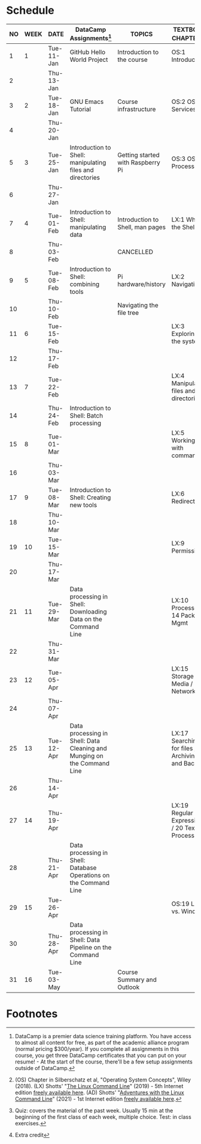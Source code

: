 #+options: toc:nil num:nil
#+startup: overview
* Schedule


  | NO | WEEK | DATE       | DataCamp Assignments[fn:2]                                              | TOPICS                            | TEXTBOOK CHAPTERS[fn:1]                             | TEST[fn:3]         |
  |----+------+------------+-------------------------------------------------------------------------+-----------------------------------+-----------------------------------------------------+--------------------|
  |  1 |    1 | Tue-11-Jan | GitHub Hello World Project                                              | Introduction to the course        | OS:1 Introduction                                   | Entry survey[fn:4] |
  |  2 |      | Thu-13-Jan |                                                                         |                                   |                                                     |                    |
  |----+------+------------+-------------------------------------------------------------------------+-----------------------------------+-----------------------------------------------------+--------------------|
  |  3 |    2 | Tue-18-Jan | GNU Emacs Tutorial                                                      | Course infrastructure             | OS:2 OS Services                                    | Quiz 1             |
  |  4 |      | Thu-20-Jan |                                                                         |                                   |                                                     |                    |
  |----+------+------------+-------------------------------------------------------------------------+-----------------------------------+-----------------------------------------------------+--------------------|
  |  5 |    3 | Tue-25-Jan | Introduction to Shell: manipulating files and directories               | Getting started with Raspberry Pi | OS:3 OS Processes                                   | Quiz 2             |
  |  6 |      | Thu-27-Jan |                                                                         |                                   |                                                     |                    |
  |----+------+------------+-------------------------------------------------------------------------+-----------------------------------+-----------------------------------------------------+--------------------|
  |  7 |    4 | Tue-01-Feb | Introduction to Shell: manipulating data                                | Introduction to Shell, man pages  | LX:1 What is the Shell?                             | Quiz 3             |
  |  8 |      | Thu-03-Feb |                                                                         | CANCELLED                         |                                                     |                    |
  |----+------+------------+-------------------------------------------------------------------------+-----------------------------------+-----------------------------------------------------+--------------------|
  |  9 |    5 | Tue-08-Feb | Introduction to Shell: combining tools                                  | Pi hardware/history               | LX:2 Navigation                                     |                    |
  | 10 |      | Thu-10-Feb |                                                                         | Navigating the file tree          |                                                     | Test 1             |
  |----+------+------------+-------------------------------------------------------------------------+-----------------------------------+-----------------------------------------------------+--------------------|
  | 11 |    6 | Tue-15-Feb |                                                                         |                                   | LX:3 Exploring the system                           | Quiz 4             |
  | 12 |      | Thu-17-Feb |                                                                         |                                   |                                                     |                    |
  |----+------+------------+-------------------------------------------------------------------------+-----------------------------------+-----------------------------------------------------+--------------------|
  | 13 |    7 | Tue-22-Feb |                                                                         |                                   | LX:4 Manipulating files and directories             | Quiz 5             |
  | 14 |      | Thu-24-Feb | Introduction to Shell: Batch processing                                 |                                   |                                                     |                    |
  |----+------+------------+-------------------------------------------------------------------------+-----------------------------------+-----------------------------------------------------+--------------------|
  | 15 |    8 | Tue-01-Mar |                                                                         |                                   | LX:5 Working with commands                          | Quiz 6             |
  | 16 |      | Thu-03-Mar |                                                                         |                                   |                                                     |                    |
  |----+------+------------+-------------------------------------------------------------------------+-----------------------------------+-----------------------------------------------------+--------------------|
  | 17 |    9 | Tue-08-Mar | Introduction to Shell: Creating new tools                               |                                   | LX:6 Redirection                                    | Test 2             |
  | 18 |      | Thu-10-Mar |                                                                         |                                   |                                                     |                    |
  |----+------+------------+-------------------------------------------------------------------------+-----------------------------------+-----------------------------------------------------+--------------------|
  | 19 |   10 | Tue-15-Mar |                                                                         |                                   | LX:9 Permissions                                    | Quiz 7             |
  | 20 |      | Thu-17-Mar |                                                                         |                                   |                                                     |                    |
  |----+------+------------+-------------------------------------------------------------------------+-----------------------------------+-----------------------------------------------------+--------------------|
  | 21 |   11 | Tue-29-Mar | Data processing in Shell: Downloading Data on the Command Line          |                                   | LX:10 Processes / 14 Package Mgmt                   | Quiz 8             |
  | 22 |      | Thu-31-Mar |                                                                         |                                   |                                                     |                    |
  |----+------+------------+-------------------------------------------------------------------------+-----------------------------------+-----------------------------------------------------+--------------------|
  | 23 |   12 | Tue-05-Apr |                                                                         |                                   | LX:15 Storage Media / 16 Networking                 | Quiz 9             |
  | 24 |      | Thu-07-Apr |                                                                         |                                   |                                                     |                    |
  |----+------+------------+-------------------------------------------------------------------------+-----------------------------------+-----------------------------------------------------+--------------------|
  | 25 |   13 | Tue-12-Apr | Data processing in Shell: Data Cleaning and Munging on the Command Line |                                   | LX:17 Searching for files / 18 Archiving and Backup | Quiz 10            |
  | 26 |      | Thu-14-Apr |                                                                         |                                   |                                                     |                    |
  |----+------+------------+-------------------------------------------------------------------------+-----------------------------------+-----------------------------------------------------+--------------------|
  | 27 |   14 | Thu-19-Apr |                                                                         |                                   | LX:19 Regular Expressions / 20 Text Processing      | Test 3             |
  | 28 |      | Thu-21-Apr | Data processing in Shell: Database Operations on the Command Line       |                                   |                                                     |                    |
  |----+------+------------+-------------------------------------------------------------------------+-----------------------------------+-----------------------------------------------------+--------------------|
  | 29 |   15 | Tue-26-Apr |                                                                         |                                   | OS:19 Linux vs. Windows                             | Quiz 11            |
  | 30 |      | Thu-28-Apr | Data processing in Shell: Data Pipeline on the Command Line             |                                   |                                                     |                    |
  |----+------+------------+-------------------------------------------------------------------------+-----------------------------------+-----------------------------------------------------+--------------------|
  | 31 |   16 | Tue-03-May |                                                                         | Course Summary and Outlook        |                                                     | Quiz 12            |
  |----+------+------------+-------------------------------------------------------------------------+-----------------------------------+-----------------------------------------------------+--------------------|

* Footnotes

[fn:4]Extra credit 

[fn:1](OS) Chapter in Silberschatz et al, "Operating System Concepts",
Wiley (2018). (LX) Shotts' "[[https://linuxcommand.org/tlcl.php][The Linux Command Line]]" (2019) - 5th
Internet edition [[https://sourceforge.net/projects/linuxcommand/][freely available here]]. (AD) Shotts' "[[https://linuxcommand.org/lc3_adventures.php][Adventures with
the Linux Command Line]]" (2021) - 1st Internet edition [[https://sourceforge.net/projects/linuxcommand/files/AWTLCL/21.10/AWTLCL-21.10.pdf/download][freely available
here]].

[fn:2]DataCamp is a premier data science training platform. You have
access to almost all content for free, as part of the academic
alliance program (normal pricing $300/year). If you complete all
assignments in this course, you get three DataCamp certificates that
you can put on your resume! - At the start of the course, there'll be
a few setup assignments outside of DataCamp.

[fn:3]Quiz: covers the material of the past week. Usually 15 min at
the beginning of the first class of each week, multiple choice. Test:
in class exercises.
